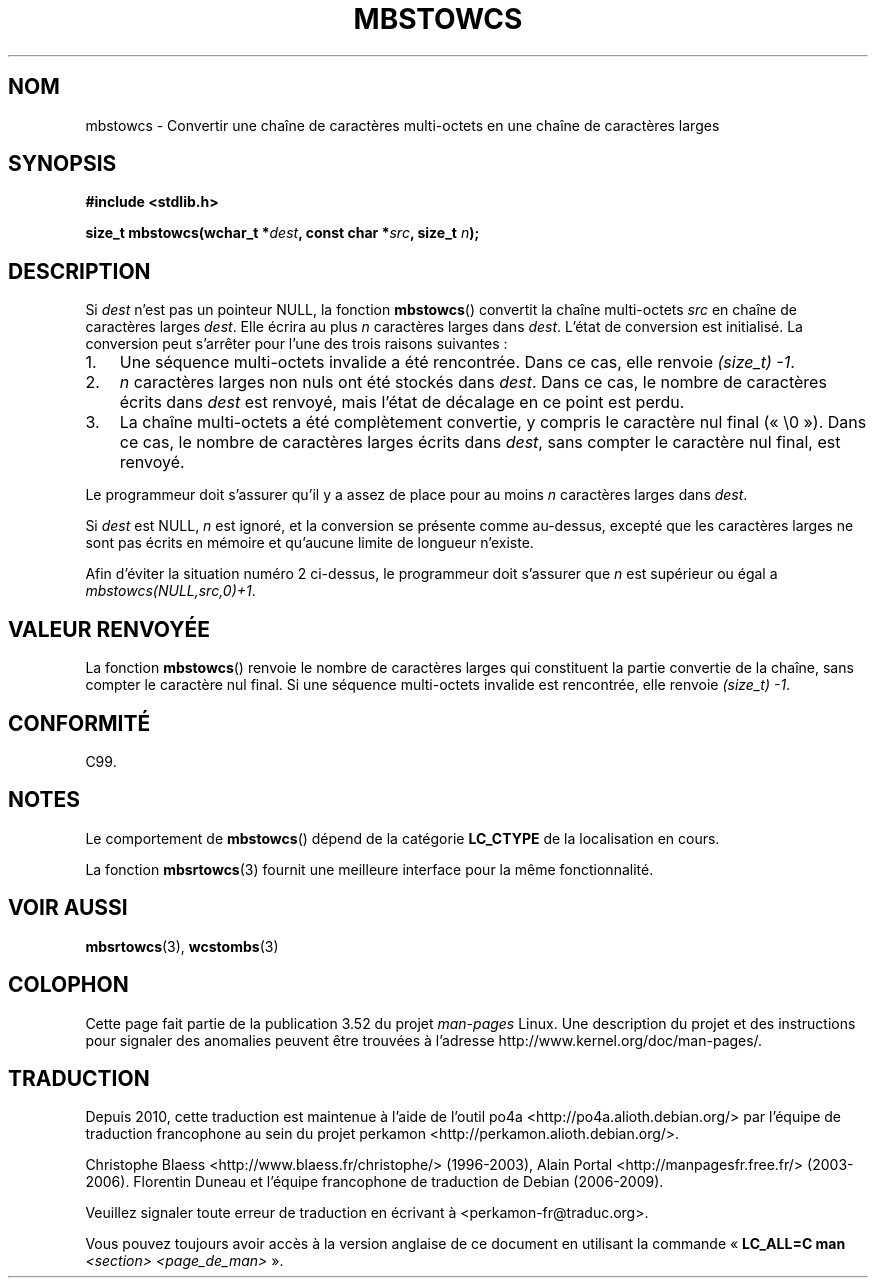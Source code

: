 .\" Copyright (c) Bruno Haible <haible@clisp.cons.org>
.\"
.\" %%%LICENSE_START(GPLv2+_DOC_ONEPARA)
.\" This is free documentation; you can redistribute it and/or
.\" modify it under the terms of the GNU General Public License as
.\" published by the Free Software Foundation; either version 2 of
.\" the License, or (at your option) any later version.
.\" %%%LICENSE_END
.\"
.\" References consulted:
.\"   GNU glibc-2 source code and manual
.\"   Dinkumware C library reference http://www.dinkumware.com/
.\"   OpenGroup's Single UNIX specification http://www.UNIX-systems.org/online.html
.\"   ISO/IEC 9899:1999
.\"
.\"*******************************************************************
.\"
.\" This file was generated with po4a. Translate the source file.
.\"
.\"*******************************************************************
.TH MBSTOWCS 3 "28 septembre 2011" GNU "Manuel du programmeur Linux"
.SH NOM
mbstowcs \- Convertir une chaîne de caractères multi\-octets en une chaîne de
caractères larges
.SH SYNOPSIS
.nf
\fB#include <stdlib.h>\fP
.sp
\fBsize_t mbstowcs(wchar_t *\fP\fIdest\fP\fB, const char *\fP\fIsrc\fP\fB, size_t \fP\fIn\fP\fB);\fP
.fi
.SH DESCRIPTION
Si \fIdest\fP n'est pas un pointeur NULL, la fonction \fBmbstowcs\fP() convertit
la chaîne multi\-octets \fIsrc\fP en chaîne de caractères larges \fIdest\fP. Elle
écrira au plus \fIn\fP caractères larges dans \fIdest\fP. L'état de conversion est
initialisé. La conversion peut s'arrêter pour l'une des trois raisons
suivantes\ :
.IP 1. 3
Une séquence multi\-octets invalide a été rencontrée. Dans ce cas, elle
renvoie \fI(size_t)\ \-1\fP.
.IP 2.
\fIn\fP caractères larges non nuls ont été stockés dans \fIdest\fP. Dans ce cas,
le nombre de caractères écrits dans \fIdest\fP est renvoyé, mais l'état de
décalage en ce point est perdu.
.IP 3.
La chaîne multi\-octets a été complètement convertie, y compris le caractère
nul final («\ \e0\ »). Dans ce cas, le nombre de caractères larges écrits
dans \fIdest\fP, sans compter le caractère nul final, est renvoyé.
.PP
Le programmeur doit s'assurer qu'il y a assez de place pour au moins \fIn\fP
caractères larges dans \fIdest\fP.
.PP
Si \fIdest\fP est NULL, \fIn\fP est ignoré, et la conversion se présente comme
au\-dessus, excepté que les caractères larges ne sont pas écrits en mémoire
et qu'aucune limite de longueur n'existe.
.PP
Afin d'éviter la situation numéro 2 ci\-dessus, le programmeur doit s'assurer
que \fIn\fP est supérieur ou égal a \fImbstowcs(NULL,src,0)+1\fP.
.SH "VALEUR RENVOYÉE"
La fonction \fBmbstowcs\fP() renvoie le nombre de caractères larges qui
constituent la partie convertie de la chaîne, sans compter le caractère nul
final. Si une séquence multi\-octets invalide est rencontrée, elle renvoie
\fI(size_t)\ \-1\fP.
.SH CONFORMITÉ
C99.
.SH NOTES
Le comportement de \fBmbstowcs\fP() dépend de la catégorie \fBLC_CTYPE\fP de la
localisation en cours.
.PP
La fonction \fBmbsrtowcs\fP(3) fournit une meilleure interface pour la même
fonctionnalité.
.SH "VOIR AUSSI"
\fBmbsrtowcs\fP(3), \fBwcstombs\fP(3)
.SH COLOPHON
Cette page fait partie de la publication 3.52 du projet \fIman\-pages\fP
Linux. Une description du projet et des instructions pour signaler des
anomalies peuvent être trouvées à l'adresse
\%http://www.kernel.org/doc/man\-pages/.
.SH TRADUCTION
Depuis 2010, cette traduction est maintenue à l'aide de l'outil
po4a <http://po4a.alioth.debian.org/> par l'équipe de
traduction francophone au sein du projet perkamon
<http://perkamon.alioth.debian.org/>.
.PP
Christophe Blaess <http://www.blaess.fr/christophe/> (1996-2003),
Alain Portal <http://manpagesfr.free.fr/> (2003-2006).
Florentin Duneau et l'équipe francophone de traduction de Debian\ (2006-2009).
.PP
Veuillez signaler toute erreur de traduction en écrivant à
<perkamon\-fr@traduc.org>.
.PP
Vous pouvez toujours avoir accès à la version anglaise de ce document en
utilisant la commande
«\ \fBLC_ALL=C\ man\fR \fI<section>\fR\ \fI<page_de_man>\fR\ ».
